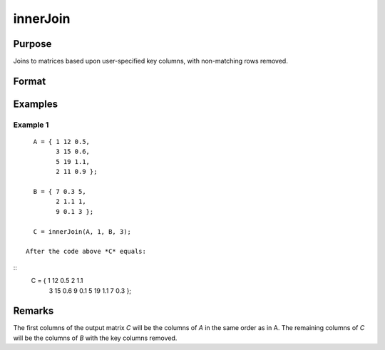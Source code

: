 innerJoin
====================================

Purpose
----------------

Joins to matrices based upon user-specified key columns, with non-matching rows removed.

Format
----------------
.. function:: C = innerJoin(A, ca, B, cb)

    :param A: matrix to join
    :type A: matrix

    :param ca: Scalar, or vector, key columns in *A*.
    :type ca: scalar 

    :param B: matrix to join with *A*.
    :type B: matrix

    :param cb: Scalar or vector, key columns in *B*.
    :type cb: vector 

    :return C: matrix result of join of *A* and *B*
    :rtype C: matrix

Examples
----------------

Example 1
+++++++++++

::

    A = { 1 12 0.5,
          3 15 0.6,
          5 19 1.1,
          2 11 0.9 };

    B = { 7 0.3 5,
          2 1.1 1,
          9 0.1 3 };

    C = innerJoin(A, 1, B, 3);

  After the code above *C* equals:

::
  C = { 1 12 0.5 2 1.1
        3 15 0.6 9 0.1
        5 19 1.1 7 0.3 };

Remarks
-------


The first columns of the output matrix *C* will be the
columns of *A* in the same order as in A. The remaining
columns of *C* will be the columns of *B* with the
key columns removed.

